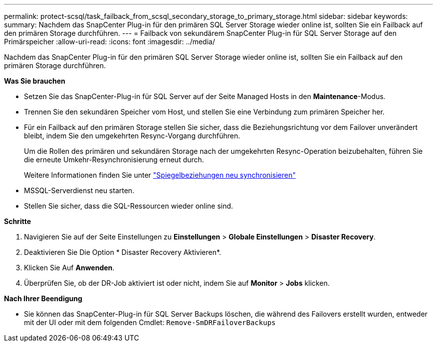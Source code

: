 ---
permalink: protect-scsql/task_failback_from_scsql_secondary_storage_to_primary_storage.html 
sidebar: sidebar 
keywords:  
summary: Nachdem das SnapCenter Plug-in für den primären SQL Server Storage wieder online ist, sollten Sie ein Failback auf den primären Storage durchführen. 
---
= Failback von sekundärem SnapCenter Plug-in für SQL Server Storage auf den Primärspeicher
:allow-uri-read: 
:icons: font
:imagesdir: ../media/


[role="lead"]
Nachdem das SnapCenter Plug-in für den primären SQL Server Storage wieder online ist, sollten Sie ein Failback auf den primären Storage durchführen.

*Was Sie brauchen*

* Setzen Sie das SnapCenter-Plug-in für SQL Server auf der Seite Managed Hosts in den *Maintenance*-Modus.
* Trennen Sie den sekundären Speicher vom Host, und stellen Sie eine Verbindung zum primären Speicher her.
* Für ein Failback auf den primären Storage stellen Sie sicher, dass die Beziehungsrichtung vor dem Failover unverändert bleibt, indem Sie den umgekehrten Resync-Vorgang durchführen.
+
Um die Rollen des primären und sekundären Storage nach der umgekehrten Resync-Operation beizubehalten, führen Sie die erneute Umkehr-Resynchronisierung erneut durch.

+
Weitere Informationen finden Sie unter link:https://docs.netapp.com/us-en/ontap-sm-classic/online-help-96-97/task_reverse_resynchronizing_snapmirror_relationships.html["Spiegelbeziehungen neu synchronisieren"]

* MSSQL-Serverdienst neu starten.
* Stellen Sie sicher, dass die SQL-Ressourcen wieder online sind.


*Schritte*

. Navigieren Sie auf der Seite Einstellungen zu *Einstellungen* > *Globale Einstellungen* > *Disaster Recovery*.
. Deaktivieren Sie Die Option * Disaster Recovery Aktivieren*.
. Klicken Sie Auf *Anwenden*.
. Überprüfen Sie, ob der DR-Job aktiviert ist oder nicht, indem Sie auf *Monitor* > *Jobs* klicken.


*Nach Ihrer Beendigung*

* Sie können das SnapCenter-Plug-in für SQL Server Backups löschen, die während des Failovers erstellt wurden, entweder mit der UI oder mit dem folgenden Cmdlet: `Remove-SmDRFailoverBackups`

